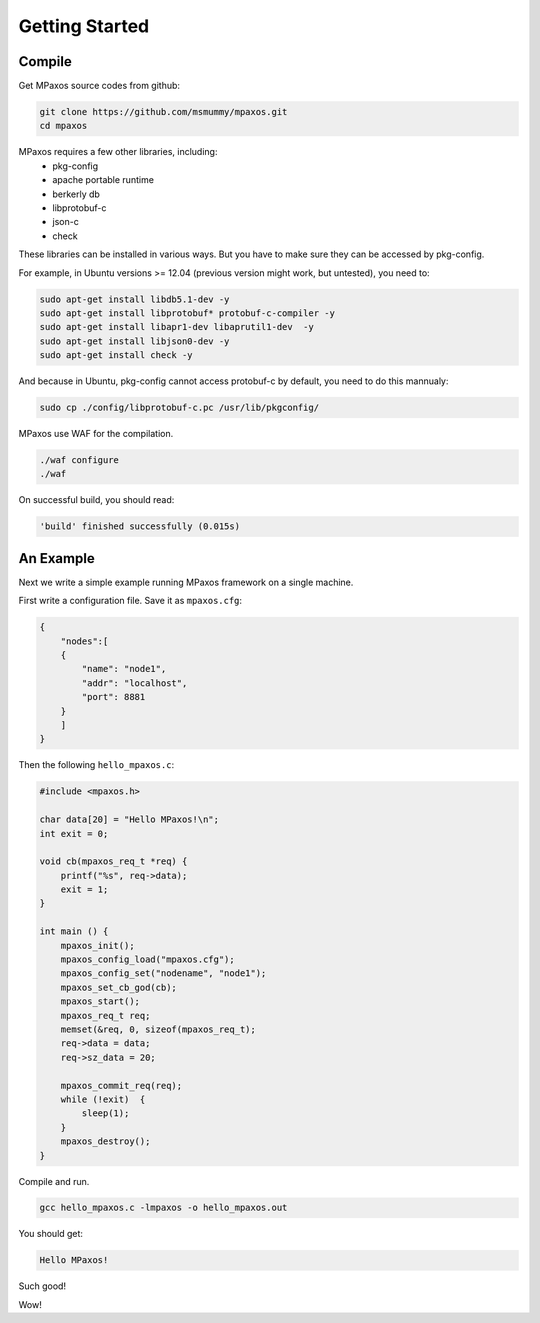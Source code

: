 Getting Started
===============

Compile
-------

Get MPaxos source codes from github:

.. code-block:: bash

   git clone https://github.com/msmummy/mpaxos.git
   cd mpaxos

MPaxos requires a few other libraries, including:
 * pkg-config
 * apache portable runtime
 * berkerly db
 * libprotobuf-c
 * json-c
 * check

These libraries can be installed in various ways. But you have to make sure they can be accessed by pkg-config.

For example, in Ubuntu versions >= 12.04 (previous version might work, but untested), you need to:

.. code-block:: bash

   sudo apt-get install libdb5.1-dev -y
   sudo apt-get install libprotobuf* protobuf-c-compiler -y
   sudo apt-get install libapr1-dev libaprutil1-dev  -y
   sudo apt-get install libjson0-dev -y
   sudo apt-get install check -y

And because in Ubuntu, pkg-config cannot access protobuf-c by default, you need to do this mannualy:

.. code-block:: bash

   sudo cp ./config/libprotobuf-c.pc /usr/lib/pkgconfig/

MPaxos use WAF for the compilation.

.. code-block:: bash

   ./waf configure
   ./waf
 
On successful build, you should read:

.. code-block:: bash

   'build' finished successfully (0.015s)

An Example
----------

Next we write a simple example running MPaxos framework on a single machine.

First write a configuration file. Save it as ``mpaxos.cfg``:

.. code-block:: json

    {
        "nodes":[
        {   
            "name": "node1",
            "addr": "localhost",
            "port": 8881
        }   
        ]   
    }

Then the following ``hello_mpaxos.c``:

.. code-block:: c

   #include <mpaxos.h>
   
   char data[20] = "Hello MPaxos!\n";
   int exit = 0;

   void cb(mpaxos_req_t *req) {
       printf("%s", req->data); 
       exit = 1;
   }
   
   int main () {
       mpaxos_init();
       mpaxos_config_load("mpaxos.cfg");
       mpaxos_config_set("nodename", "node1");
       mpaxos_set_cb_god(cb);
       mpaxos_start();
       mpaxos_req_t req;
       memset(&req, 0, sizeof(mpaxos_req_t);
       req->data = data;
       req->sz_data = 20;
        
       mpaxos_commit_req(req);
       while (!exit)  {
           sleep(1);
       }
       mpaxos_destroy(); 
   } 

Compile and run.

.. code-block:: bash
   
   gcc hello_mpaxos.c -lmpaxos -o hello_mpaxos.out

You should get:

.. code-block:: bash
   
   Hello MPaxos!

Such good!

Wow!
